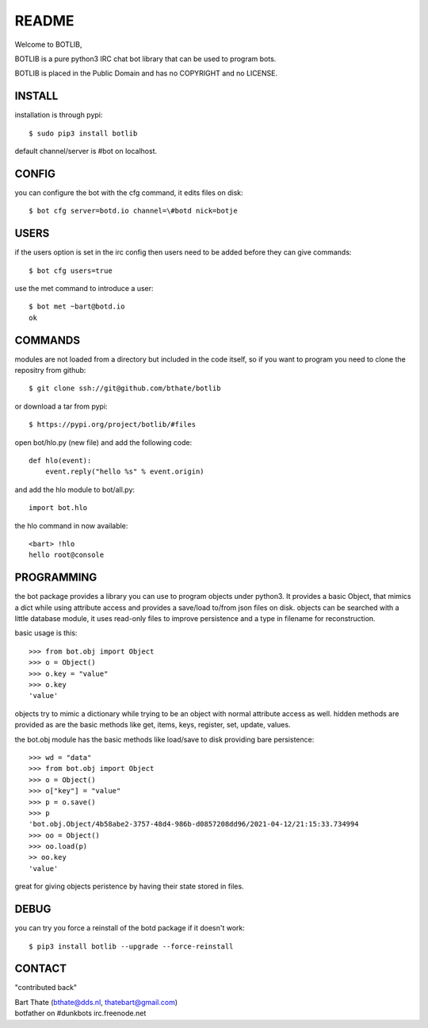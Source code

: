 README
######

Welcome to BOTLIB,

BOTLIB is a pure python3 IRC chat bot library that can be used to program
bots.

BOTLIB is placed in the Public Domain and has no COPYRIGHT and no LICENSE.

INSTALL
=======

installation is through pypi::

 $ sudo pip3 install botlib 

default channel/server is #bot on localhost.

CONFIG
======

you can configure the bot with the cfg command, it edits files on disk::

 $ bot cfg server=botd.io channel=\#botd nick=botje

USERS
=====

if the users option is set in the irc config then users need to be added 
before they can give commands::

 $ bot cfg users=true 

use the met command to introduce a user::

 $ bot met ~bart@botd.io
 ok

COMMANDS
========

modules are not loaded from a directory but included in the code itself, so
if you want to program you need to clone the repositry from github::

 $ git clone ssh://git@github.com/bthate/botlib

or download a tar from pypi::

 $ https://pypi.org/project/botlib/#files

open bot/hlo.py (new file) and add the following code::

    def hlo(event):
        event.reply("hello %s" % event.origin)

and add the hlo module to bot/all.py::

   import bot.hlo


the hlo command in now available::

 <bart> !hlo
 hello root@console


PROGRAMMING
===========

the bot package provides a library you can use to program objects 
under python3. It provides a basic Object, that mimics a dict while using 
attribute access and provides a save/load to/from json files on disk. objects
can be searched with a little database module, it uses read-only files to
improve persistence and a type in filename for reconstruction.

basic usage is this::

 >>> from bot.obj import Object
 >>> o = Object()
 >>> o.key = "value"
 >>> o.key
 'value'

objects try to mimic a dictionary while trying to be an object with normal
attribute access as well. hidden methods are provided as are the basic
methods like get, items, keys, register, set, update, values.

the bot.obj module has the basic methods like load/save to disk providing bare
persistence::

 >>> wd = "data"
 >>> from bot.obj import Object
 >>> o = Object()
 >>> o["key"] = "value"
 >>> p = o.save()
 >>> p
 'bot.obj.Object/4b58abe2-3757-48d4-986b-d0857208dd96/2021-04-12/21:15:33.734994
 >>> oo = Object()
 >>> oo.load(p)
 >> oo.key
 'value'

great for giving objects peristence by having their state stored in files.

DEBUG
=====

you can try you force a reinstall of the botd package if it doesn't work::

 $ pip3 install botlib --upgrade --force-reinstall

CONTACT
=======

"contributed back"

| Bart Thate (bthate@dds.nl, thatebart@gmail.com)
| botfather on #dunkbots irc.freenode.net
